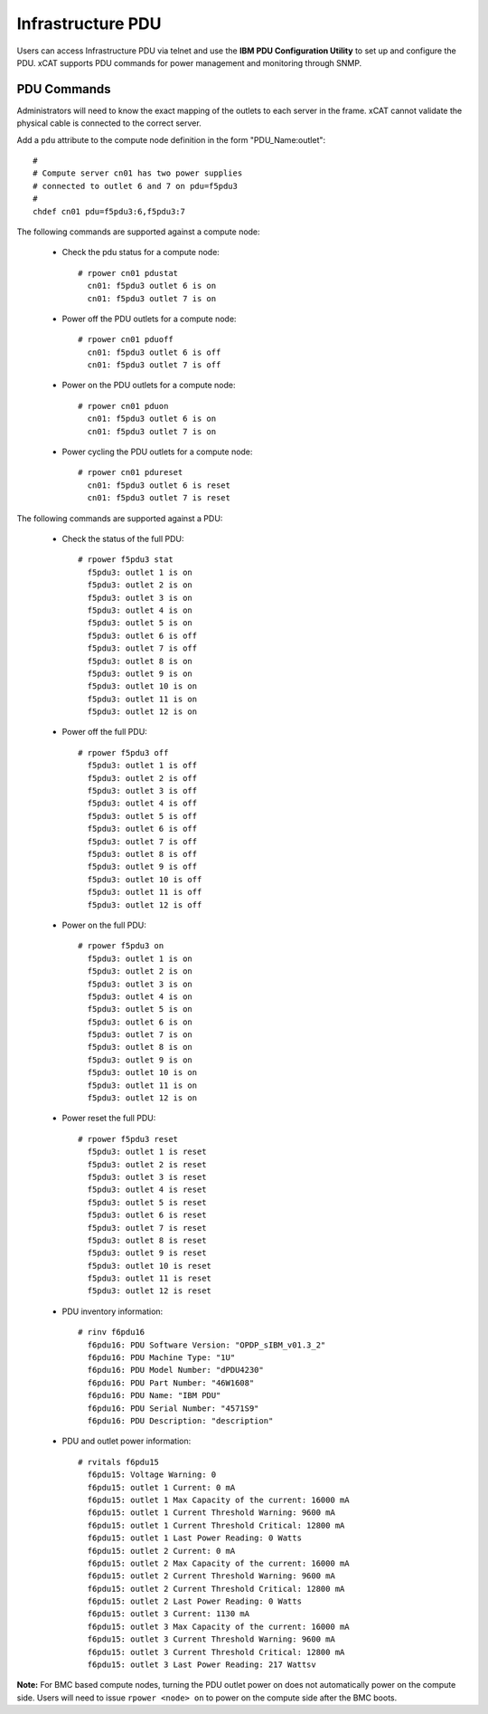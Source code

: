 Infrastructure PDU
==================

Users can access Infrastructure PDU via telnet and use the **IBM PDU Configuration Utility** to set up and configure the PDU. xCAT supports PDU commands for power management and monitoring through SNMP.


PDU Commands
------------

Administrators will need to know the exact mapping of the outlets to each server in the frame.  xCAT cannot validate the physical cable is connected to the correct server.

Add a ``pdu`` attribute to the compute node definition in the form "PDU_Name:outlet": ::

    #
    # Compute server cn01 has two power supplies
    # connected to outlet 6 and 7 on pdu=f5pdu3
    #
    chdef cn01 pdu=f5pdu3:6,f5pdu3:7


The following commands are supported against a compute node: 

   * Check the pdu status for a compute node: ::
   
       # rpower cn01 pdustat
         cn01: f5pdu3 outlet 6 is on
         cn01: f5pdu3 outlet 7 is on


   * Power off the PDU outlets for a compute node: :: 
   
       # rpower cn01 pduoff
         cn01: f5pdu3 outlet 6 is off
         cn01: f5pdu3 outlet 7 is off

   * Power on the PDU outlets for a compute node: :: 
   
       # rpower cn01 pduon
         cn01: f5pdu3 outlet 6 is on
         cn01: f5pdu3 outlet 7 is on

   * Power cycling the PDU outlets for a compute node: :: 
   
       # rpower cn01 pdureset
         cn01: f5pdu3 outlet 6 is reset 
         cn01: f5pdu3 outlet 7 is reset

The following commands are supported against a PDU: 

   * Check the status of the full PDU: ::

       # rpower f5pdu3 stat
         f5pdu3: outlet 1 is on
         f5pdu3: outlet 2 is on
         f5pdu3: outlet 3 is on
         f5pdu3: outlet 4 is on
         f5pdu3: outlet 5 is on
         f5pdu3: outlet 6 is off
         f5pdu3: outlet 7 is off
         f5pdu3: outlet 8 is on
         f5pdu3: outlet 9 is on
         f5pdu3: outlet 10 is on
         f5pdu3: outlet 11 is on
         f5pdu3: outlet 12 is on

   * Power off the full PDU: ::
   
       # rpower f5pdu3 off
         f5pdu3: outlet 1 is off
         f5pdu3: outlet 2 is off
         f5pdu3: outlet 3 is off
         f5pdu3: outlet 4 is off
         f5pdu3: outlet 5 is off
         f5pdu3: outlet 6 is off
         f5pdu3: outlet 7 is off
         f5pdu3: outlet 8 is off
         f5pdu3: outlet 9 is off
         f5pdu3: outlet 10 is off
         f5pdu3: outlet 11 is off
         f5pdu3: outlet 12 is off

   * Power on the full PDU: ::

       # rpower f5pdu3 on
         f5pdu3: outlet 1 is on
         f5pdu3: outlet 2 is on
         f5pdu3: outlet 3 is on
         f5pdu3: outlet 4 is on
         f5pdu3: outlet 5 is on
         f5pdu3: outlet 6 is on
         f5pdu3: outlet 7 is on
         f5pdu3: outlet 8 is on
         f5pdu3: outlet 9 is on
         f5pdu3: outlet 10 is on
         f5pdu3: outlet 11 is on
         f5pdu3: outlet 12 is on

   * Power reset the full PDU: ::
   
       # rpower f5pdu3 reset
         f5pdu3: outlet 1 is reset
         f5pdu3: outlet 2 is reset
         f5pdu3: outlet 3 is reset
         f5pdu3: outlet 4 is reset
         f5pdu3: outlet 5 is reset
         f5pdu3: outlet 6 is reset
         f5pdu3: outlet 7 is reset
         f5pdu3: outlet 8 is reset
         f5pdu3: outlet 9 is reset
         f5pdu3: outlet 10 is reset
         f5pdu3: outlet 11 is reset
         f5pdu3: outlet 12 is reset

   * PDU inventory information: ::

       # rinv f6pdu16
         f6pdu16: PDU Software Version: "OPDP_sIBM_v01.3_2"
         f6pdu16: PDU Machine Type: "1U"
         f6pdu16: PDU Model Number: "dPDU4230"
         f6pdu16: PDU Part Number: "46W1608"
         f6pdu16: PDU Name: "IBM PDU"
         f6pdu16: PDU Serial Number: "4571S9"
         f6pdu16: PDU Description: "description"

   * PDU and outlet power information: ::

       # rvitals f6pdu15
         f6pdu15: Voltage Warning: 0
         f6pdu15: outlet 1 Current: 0 mA
         f6pdu15: outlet 1 Max Capacity of the current: 16000 mA
         f6pdu15: outlet 1 Current Threshold Warning: 9600 mA
         f6pdu15: outlet 1 Current Threshold Critical: 12800 mA
         f6pdu15: outlet 1 Last Power Reading: 0 Watts
         f6pdu15: outlet 2 Current: 0 mA
         f6pdu15: outlet 2 Max Capacity of the current: 16000 mA
         f6pdu15: outlet 2 Current Threshold Warning: 9600 mA
         f6pdu15: outlet 2 Current Threshold Critical: 12800 mA
         f6pdu15: outlet 2 Last Power Reading: 0 Watts
         f6pdu15: outlet 3 Current: 1130 mA
         f6pdu15: outlet 3 Max Capacity of the current: 16000 mA
         f6pdu15: outlet 3 Current Threshold Warning: 9600 mA
         f6pdu15: outlet 3 Current Threshold Critical: 12800 mA
         f6pdu15: outlet 3 Last Power Reading: 217 Wattsv  
   
**Note:** For BMC based compute nodes, turning the PDU outlet power on does not automatically power on the compute side.  Users will need to issue ``rpower <node> on`` to power on the compute side after the BMC boots. 








